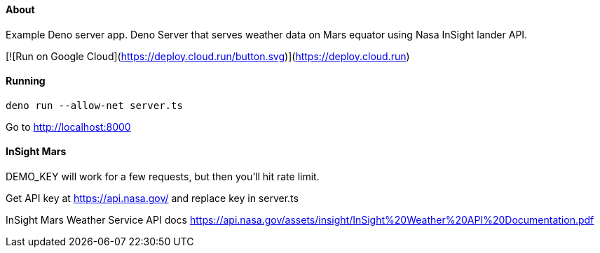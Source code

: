 About
^^^^^
Example Deno server app.
Deno Server that serves weather data on Mars equator using Nasa InSight lander API.

[![Run on Google Cloud](https://deploy.cloud.run/button.svg)](https://deploy.cloud.run)

Running
^^^^^^^

`deno run --allow-net server.ts`

Go to http://localhost:8000

InSight Mars
^^^^^^^^^^^^

DEMO_KEY will work for a few requests, but then you'll hit rate limit.

Get API key at https://api.nasa.gov/ and replace key in server.ts

InSight Mars Weather Service API docs https://api.nasa.gov/assets/insight/InSight%20Weather%20API%20Documentation.pdf
